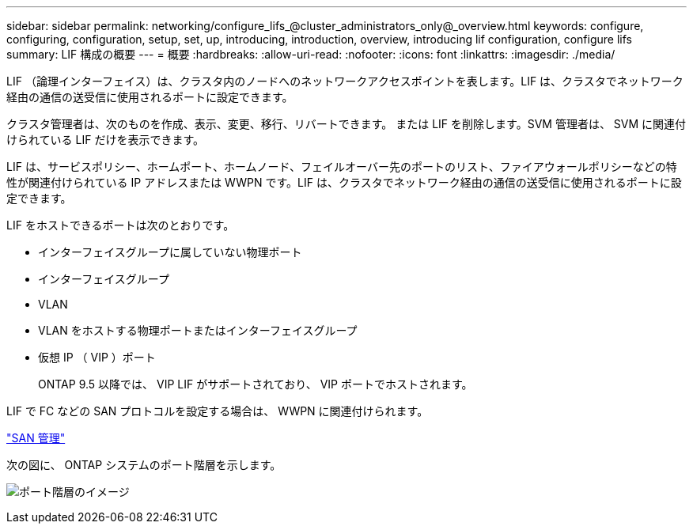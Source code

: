 ---
sidebar: sidebar 
permalink: networking/configure_lifs_@cluster_administrators_only@_overview.html 
keywords: configure, configuring, configuration, setup, set, up, introducing, introduction, overview, introducing lif configuration, configure lifs 
summary: LIF 構成の概要 
---
= 概要
:hardbreaks:
:allow-uri-read: 
:nofooter: 
:icons: font
:linkattrs: 
:imagesdir: ./media/


[role="lead"]
LIF （論理インターフェイス）は、クラスタ内のノードへのネットワークアクセスポイントを表します。LIF は、クラスタでネットワーク経由の通信の送受信に使用されるポートに設定できます。

クラスタ管理者は、次のものを作成、表示、変更、移行、リバートできます。 または LIF を削除します。SVM 管理者は、 SVM に関連付けられている LIF だけを表示できます。

LIF は、サービスポリシー、ホームポート、ホームノード、フェイルオーバー先のポートのリスト、ファイアウォールポリシーなどの特性が関連付けられている IP アドレスまたは WWPN です。LIF は、クラスタでネットワーク経由の通信の送受信に使用されるポートに設定できます。

LIF をホストできるポートは次のとおりです。

* インターフェイスグループに属していない物理ポート
* インターフェイスグループ
* VLAN
* VLAN をホストする物理ポートまたはインターフェイスグループ
* 仮想 IP （ VIP ）ポート
+
ONTAP 9.5 以降では、 VIP LIF がサポートされており、 VIP ポートでホストされます。



LIF で FC などの SAN プロトコルを設定する場合は、 WWPN に関連付けられます。

link:../san-admin/index.html["SAN 管理"^]

次の図に、 ONTAP システムのポート階層を示します。

image:ontap_nm_image13.png["ポート階層のイメージ"]
